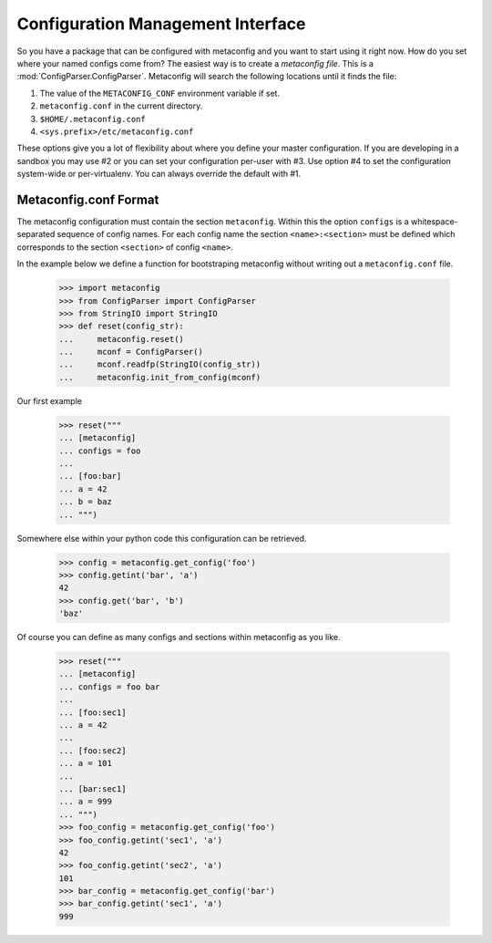Configuration Management Interface
==================================

So you have a package that can be configured with metaconfig and you
want to start using it right now.  How do you set where your named
configs come from?  The easiest way is to create a `metaconfig file`.
This is a :mod:`ConfigParser.ConfigParser`.  Metaconfig will search
the following locations until it finds the file:

1. The value of the ``METACONFIG_CONF`` environment variable if set.
2. ``metaconfig.conf`` in the current directory.
3. ``$HOME/.metaconfig.conf``
4. ``<sys.prefix>/etc/metaconfig.conf``

These options give you a lot of flexibility about where you define
your master configuration.  If you are developing in a sandbox you may
use #2 or you can set your configuration per-user with #3.  Use option
#4 to set the configuration system-wide or per-virtualenv.  You can
always override the default with #1.

Metaconfig.conf Format
----------------------

The metaconfig configuration must contain the section ``metaconfig``.
Within this the option ``configs`` is a whitespace-separated sequence
of config names.  For each config name the section
``<name>:<section>`` must be defined which corresponds to the section
``<section>`` of config ``<name>``.

In the example below we define a function for bootstraping metaconfig
without writing out a ``metaconfig.conf`` file.

  >>> import metaconfig
  >>> from ConfigParser import ConfigParser
  >>> from StringIO import StringIO
  >>> def reset(config_str):
  ...     metaconfig.reset()
  ...     mconf = ConfigParser()
  ...     mconf.readfp(StringIO(config_str))
  ...	  metaconfig.init_from_config(mconf)
  
Our first example

  >>> reset("""
  ... [metaconfig]
  ... configs = foo
  ...
  ... [foo:bar]
  ... a = 42
  ... b = baz
  ... """)

Somewhere else within your python code this configuration can be retrieved.

  >>> config = metaconfig.get_config('foo')
  >>> config.getint('bar', 'a')
  42
  >>> config.get('bar', 'b')
  'baz'


Of course you can define as many configs and sections within
metaconfig as you like.

  >>> reset("""
  ... [metaconfig]
  ... configs = foo bar
  ...
  ... [foo:sec1]
  ... a = 42
  ...
  ... [foo:sec2]
  ... a = 101
  ...
  ... [bar:sec1]
  ... a = 999
  ... """)
  >>> foo_config = metaconfig.get_config('foo')
  >>> foo_config.getint('sec1', 'a')
  42
  >>> foo_config.getint('sec2', 'a')
  101
  >>> bar_config = metaconfig.get_config('bar')
  >>> bar_config.getint('sec1', 'a')
  999


